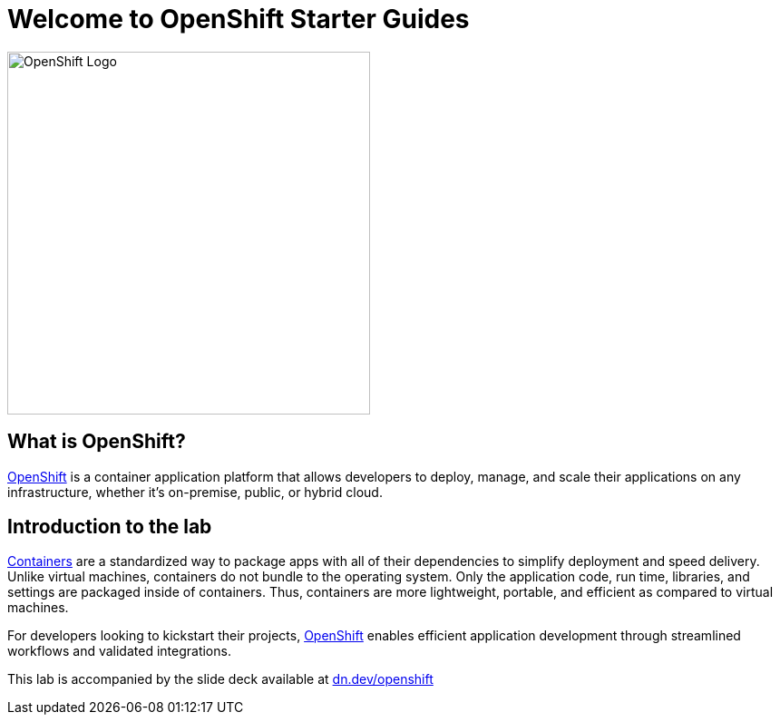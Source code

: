 = Welcome to OpenShift Starter Guides
:!sectids:
ifndef::lab[]
:lab-name: Java
endif::[]

image::openshift-logo.png[OpenShift Logo, 400]

== What is OpenShift?

link:https://www.redhat.com/en/technologies/cloud-computing/openshift[OpenShift] is a container application platform that allows developers to deploy, manage, and scale their applications on any infrastructure, whether it's on-premise, public, or hybrid cloud.

== Introduction to the lab

link:https://www.redhat.com/en/topics/containers/whats-a-linux-container-vb[Containers,window='_blank'] are a standardized way to package apps with all of their dependencies to simplify deployment and speed delivery. Unlike virtual machines, containers do not bundle to the operating system. Only the application code, run time, libraries, and settings are packaged inside of containers. Thus, containers are more lightweight, portable, and efficient as compared to virtual machines.

For developers looking to kickstart their projects, link:https://openshift.com/[OpenShift,window='_blank'] enables efficient application development through streamlined workflows and validated integrations.

This lab is accompanied by the slide deck available at link:https://dn.dev/openshift[dn.dev/openshift,window='_blank']
